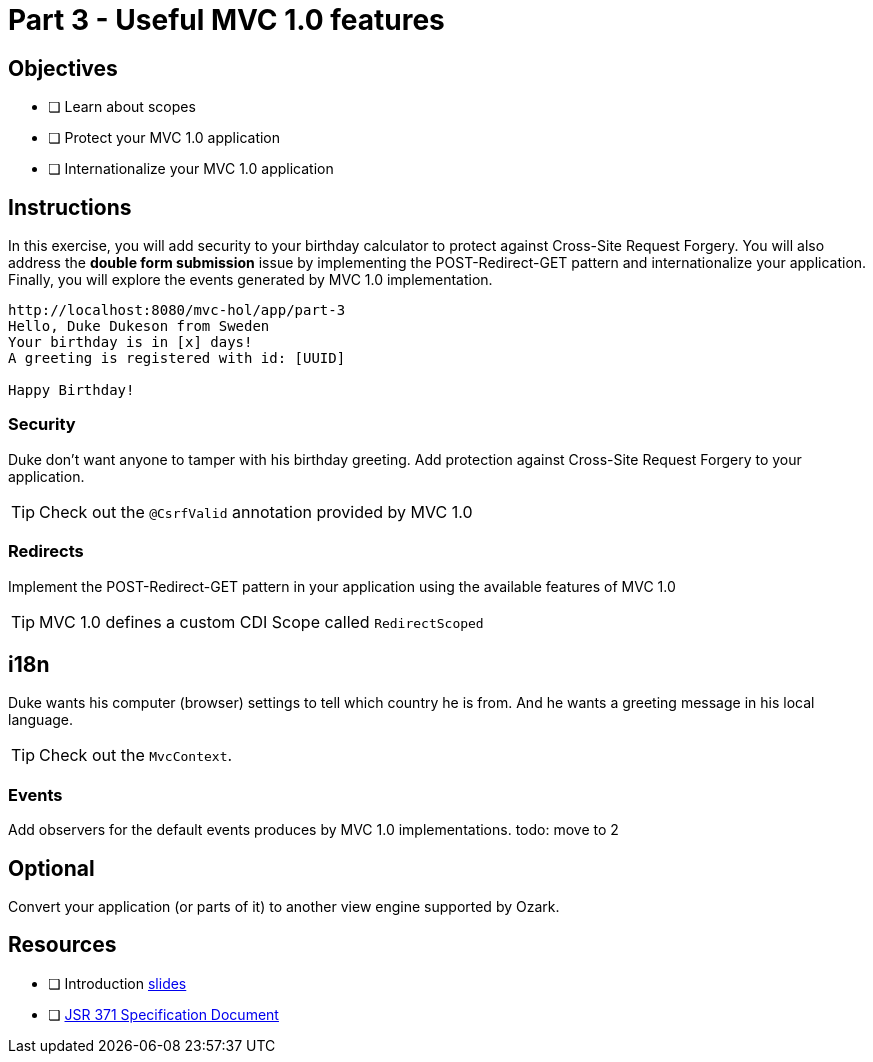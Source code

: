 = Part 3 - Useful MVC 1.0 features

== Objectives

- [ ] Learn about scopes
- [ ] Protect your MVC 1.0 application
- [ ] Internationalize your MVC 1.0 application

== Instructions
In this exercise, you will add security to your birthday calculator to protect against Cross-Site Request 
Forgery. You will also address the *double form submission* issue by implementing the POST-Redirect-GET pattern
and internationalize your application. Finally, you will explore the events generated by MVC 1.0 implementation.

```
http://localhost:8080/mvc-hol/app/part-3
Hello, Duke Dukeson from Sweden
Your birthday is in [x] days!
A greeting is registered with id: [UUID]

Happy Birthday!
```

=== Security
Duke don't want anyone to tamper with his birthday greeting. Add protection against Cross-Site Request 
Forgery to your application.

TIP: Check out the `@CsrfValid` annotation provided by MVC 1.0

=== Redirects

Implement the POST-Redirect-GET pattern in your application using the available features of MVC 1.0

TIP: MVC 1.0 defines a custom CDI Scope called `RedirectScoped`

== i18n
Duke wants his computer (browser) settings to tell which country he is from. 
And he wants a greeting message in his local language.

TIP: Check out the `MvcContext`. 

=== Events
Add observers for the default events produces by MVC 1.0 implementations.
todo: move to 2

== Optional

Convert your application (or parts of it) to another view engine supported by Ozark.

== Resources

- [ ] Introduction link:MVC1_0-HOL-part3.pdf[slides]
- [ ] link:https://github.com/mvc-spec/mvc-spec/blob/master/spec/src/main/asciidoc/spec.asciidoc[JSR 371 Specification Document]
